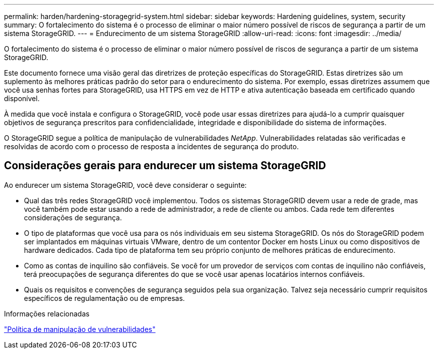 ---
permalink: harden/hardening-storagegrid-system.html 
sidebar: sidebar 
keywords: Hardening guidelines, system, security 
summary: O fortalecimento do sistema é o processo de eliminar o maior número possível de riscos de segurança a partir de um sistema StorageGRID. 
---
= Endurecimento de um sistema StorageGRID
:allow-uri-read: 
:icons: font
:imagesdir: ../media/


[role="lead"]
O fortalecimento do sistema é o processo de eliminar o maior número possível de riscos de segurança a partir de um sistema StorageGRID.

Este documento fornece uma visão geral das diretrizes de proteção específicas do StorageGRID. Estas diretrizes são um suplemento às melhores práticas padrão do setor para o endurecimento do sistema. Por exemplo, essas diretrizes assumem que você usa senhas fortes para StorageGRID, usa HTTPS em vez de HTTP e ativa autenticação baseada em certificado quando disponível.

À medida que você instala e configura o StorageGRID, você pode usar essas diretrizes para ajudá-lo a cumprir quaisquer objetivos de segurança prescritos para confidencialidade, integridade e disponibilidade do sistema de informações.

O StorageGRID segue a política de manipulação de vulnerabilidades _NetApp_. Vulnerabilidades relatadas são verificadas e resolvidas de acordo com o processo de resposta a incidentes de segurança do produto.



== Considerações gerais para endurecer um sistema StorageGRID

Ao endurecer um sistema StorageGRID, você deve considerar o seguinte:

* Qual das três redes StorageGRID você implementou. Todos os sistemas StorageGRID devem usar a rede de grade, mas você também pode estar usando a rede de administrador, a rede de cliente ou ambos. Cada rede tem diferentes considerações de segurança.
* O tipo de plataformas que você usa para os nós individuais em seu sistema StorageGRID. Os nós do StorageGRID podem ser implantados em máquinas virtuais VMware, dentro de um contentor Docker em hosts Linux ou como dispositivos de hardware dedicados. Cada tipo de plataforma tem seu próprio conjunto de melhores práticas de endurecimento.
* Como as contas de inquilino são confiáveis. Se você for um provedor de serviços com contas de inquilino não confiáveis, terá preocupações de segurança diferentes do que se você usar apenas locatários internos confiáveis.
* Quais os requisitos e convenções de segurança seguidos pela sua organização. Talvez seja necessário cumprir requisitos específicos de regulamentação ou de empresas.


.Informações relacionadas
https://security.netapp.com/policy/["Política de manipulação de vulnerabilidades"^]
